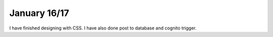 .. _space_ship:

January 16/17
==========

I have finished designing with CSS. I have also done post to database and cognito trigger. 
